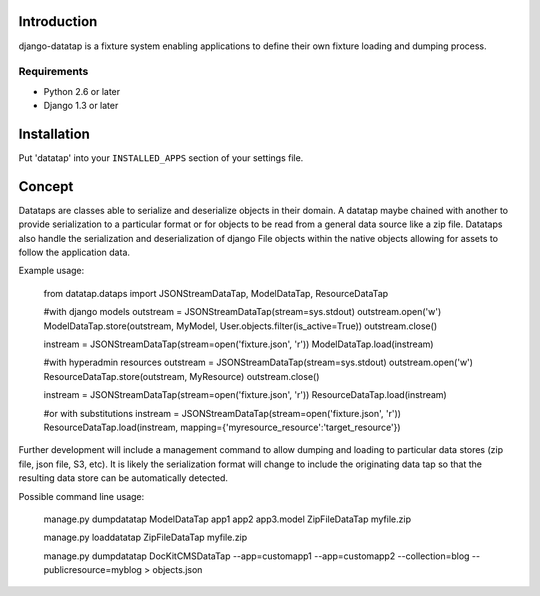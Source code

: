 ============
Introduction
============

django-datatap is a fixture system enabling applications to define their own fixture loading and dumping process.

------------
Requirements
------------

* Python 2.6 or later
* Django 1.3 or later


============
Installation
============

Put 'datatap' into your ``INSTALLED_APPS`` section of your settings file.


=======
Concept
=======

Datataps are classes able to serialize and deserialize objects in their domain. A datatap maybe chained with another to provide serialization to a particular format or for objects to be read from a general data source like a zip file. Datataps also handle the serialization and deserialization of django File objects within the native objects allowing for assets to follow the application data.

Example usage:

    from datatap.dataps import JSONStreamDataTap, ModelDataTap, ResourceDataTap
    
    #with django models
    outstream = JSONStreamDataTap(stream=sys.stdout)
    outstream.open('w')
    ModelDataTap.store(outstream, MyModel, User.objects.filter(is_active=True))
    outstream.close()
    
    instream = JSONStreamDataTap(stream=open('fixture.json', 'r'))
    ModelDataTap.load(instream)
    
    
    #with hyperadmin resources
    outstream = JSONStreamDataTap(stream=sys.stdout)
    outstream.open('w')
    ResourceDataTap.store(outstream, MyResource)
    outstream.close()
    
    instream = JSONStreamDataTap(stream=open('fixture.json', 'r'))
    ResourceDataTap.load(instream)
    
    #or with substitutions
    instream = JSONStreamDataTap(stream=open('fixture.json', 'r'))
    ResourceDataTap.load(instream, mapping={'myresource_resource':'target_resource'})

Further development will include a management command to allow dumping and loading to particular data stores (zip file, json file, S3, etc). It is likely the serialization format will change to include the originating data tap so that the resulting data store can be automatically detected.

Possible command line usage:    

    manage.py dumpdatatap ModelDataTap app1 app2 app3.model ZipFileDataTap myfile.zip
    
    manage.py loaddatatap ZipFileDataTap myfile.zip
    
    manage.py dumpdatatap DocKitCMSDataTap --app=customapp1 --app=customapp2 --collection=blog --publicresource=myblog > objects.json



